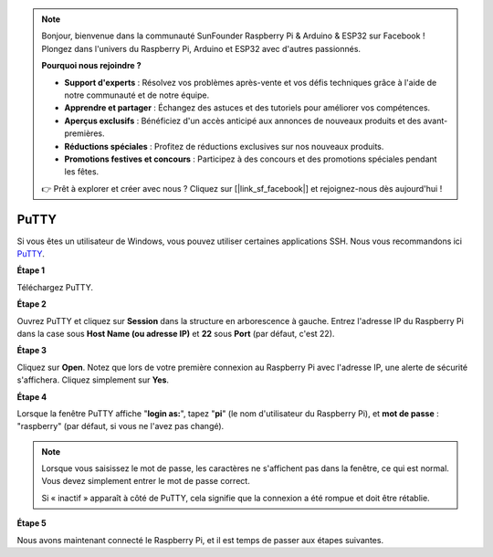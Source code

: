 .. note::

    Bonjour, bienvenue dans la communauté SunFounder Raspberry Pi & Arduino & ESP32 sur Facebook ! Plongez dans l'univers du Raspberry Pi, Arduino et ESP32 avec d'autres passionnés.

    **Pourquoi nous rejoindre ?**

    - **Support d'experts** : Résolvez vos problèmes après-vente et vos défis techniques grâce à l'aide de notre communauté et de notre équipe.
    - **Apprendre et partager** : Échangez des astuces et des tutoriels pour améliorer vos compétences.
    - **Aperçus exclusifs** : Bénéficiez d'un accès anticipé aux annonces de nouveaux produits et des avant-premières.
    - **Réductions spéciales** : Profitez de réductions exclusives sur nos nouveaux produits.
    - **Promotions festives et concours** : Participez à des concours et des promotions spéciales pendant les fêtes.

    👉 Prêt à explorer et créer avec nous ? Cliquez sur [|link_sf_facebook|] et rejoignez-nous dès aujourd'hui !

.. _login_windows:

PuTTY
=========================

Si vous êtes un utilisateur de Windows, vous pouvez utiliser certaines applications SSH. Nous vous recommandons ici `PuTTY <https://www.chiark.greenend.org.uk/~sgtatham/putty/latest.html>`_.

**Étape 1**

Téléchargez PuTTY.

**Étape 2**

Ouvrez PuTTY et cliquez sur **Session** dans la structure en arborescence à gauche. Entrez
l'adresse IP du Raspberry Pi dans la case sous **Host Name (ou adresse IP)** et **22** sous **Port** (par défaut, c'est 22).

.. image:: img/image25.png
    :align: center

**Étape 3**

Cliquez sur **Open**. Notez que lors de votre première connexion au Raspberry Pi avec
l'adresse IP, une alerte de sécurité s'affichera. Cliquez simplement sur **Yes**.

**Étape 4**

Lorsque la fenêtre PuTTY affiche \"**login as:**\", tapez \"**pi**\" (le nom 
d'utilisateur du Raspberry Pi), et **mot de passe** : \"raspberry\"
(par défaut, si vous ne l'avez pas changé).

.. note::

    Lorsque vous saisissez le mot de passe, les caractères ne s'affichent pas dans la fenêtre, ce qui est normal. Vous devez simplement entrer le mot de passe correct.
    
    Si « inactif » apparaît à côté de PuTTY, cela signifie que la connexion a été rompue et doit être rétablie.
    
.. image:: img/image26.png
    :align: center

**Étape 5**


Nous avons maintenant connecté le Raspberry Pi, et il est temps de passer aux étapes suivantes.
